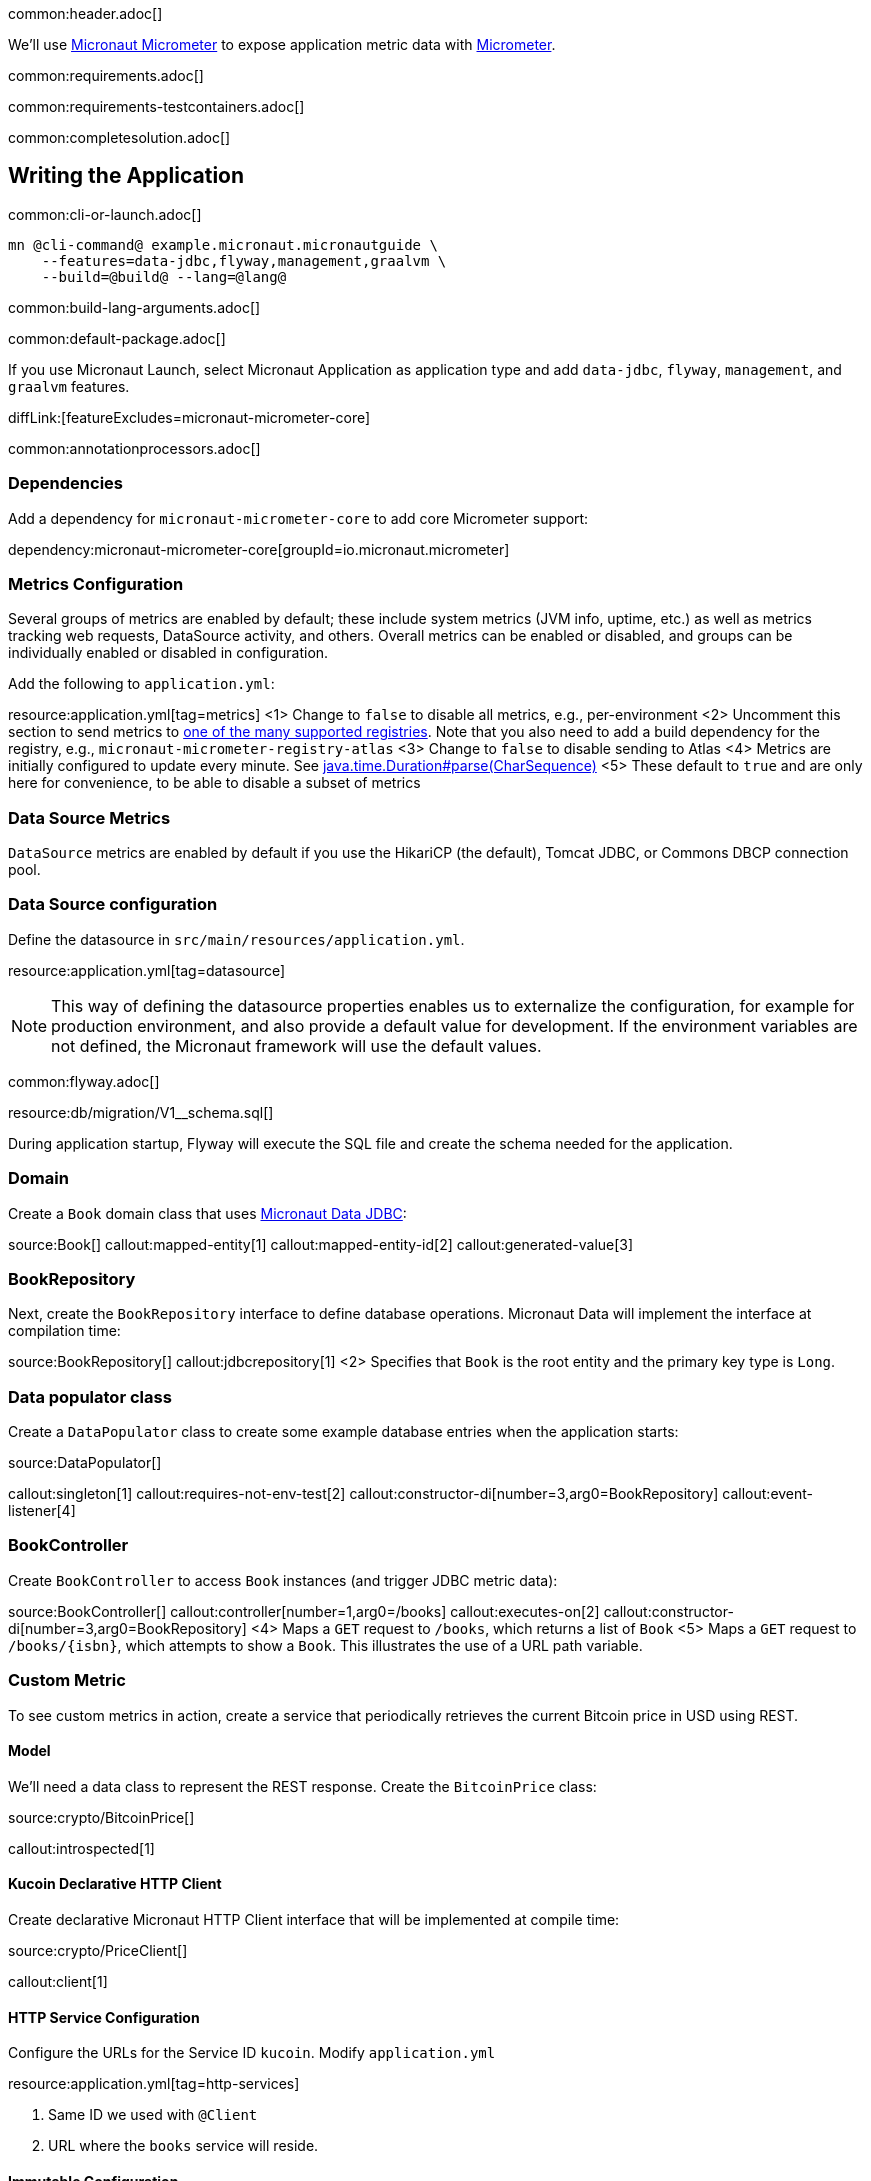 common:header.adoc[]

We'll use https://micronaut-projects.github.io/micronaut-micrometer/latest/guide/[Micronaut Micrometer] to expose application metric data with https://micrometer.io/[Micrometer].

common:requirements.adoc[]

:containerized: MySQL
common:requirements-testcontainers.adoc[]

common:completesolution.adoc[]

== Writing the Application

common:cli-or-launch.adoc[]

[source,bash]
----
mn @cli-command@ example.micronaut.micronautguide \
    --features=data-jdbc,flyway,management,graalvm \
    --build=@build@ --lang=@lang@
----

common:build-lang-arguments.adoc[]

common:default-package.adoc[]

If you use Micronaut Launch, select Micronaut Application as application type and add `data-jdbc`, `flyway`, `management`, and `graalvm` features.

diffLink:[featureExcludes=micronaut-micrometer-core]

common:annotationprocessors.adoc[]

=== Dependencies

Add a dependency for `micronaut-micrometer-core` to add core Micrometer support:

dependency:micronaut-micrometer-core[groupId=io.micronaut.micrometer]

=== Metrics Configuration

Several groups of metrics are enabled by default; these include system metrics (JVM info, uptime, etc.) as well as metrics tracking web requests, DataSource activity, and others. Overall metrics can be enabled or disabled, and groups can be individually enabled or disabled in configuration.

Add the following to `application.yml`:

resource:application.yml[tag=metrics]
<1> Change to `false` to disable all metrics, e.g., per-environment
<2> Uncomment this section to send metrics to https://micronaut-projects.github.io/micronaut-micrometer/latest/guide/#metricsAndReporters[one of the many supported registries]. Note that you also need to add a build dependency for the registry, e.g., `micronaut-micrometer-registry-atlas`
<3> Change to `false` to disable sending to Atlas
<4> Metrics are initially configured to update every minute. See https://docs.oracle.com/javase/8/docs/api/java/time/Duration.html#parse-java.lang.CharSequence-[java.time.Duration#parse(CharSequence)]
<5> These default to `true` and are only here for convenience, to be able to disable a subset of metrics

=== Data Source Metrics

`DataSource` metrics are enabled by default if you use the HikariCP (the default), Tomcat JDBC, or Commons DBCP connection pool.

=== Data Source configuration

Define the datasource in `src/main/resources/application.yml`.

resource:application.yml[tag=datasource]

NOTE: This way of defining the datasource properties enables us to externalize the configuration, for example for production environment, and also provide a default value for development. If the environment variables are not defined, the Micronaut framework will use the default values.

common:flyway.adoc[]

resource:db/migration/V1__schema.sql[]

During application startup, Flyway will execute the SQL file and create the schema needed for the application.

=== Domain

Create a `Book` domain class that uses https://micronaut-projects.github.io/micronaut-data/latest/guide/#sql[Micronaut Data JDBC]:

source:Book[]
callout:mapped-entity[1]
callout:mapped-entity-id[2]
callout:generated-value[3]

=== BookRepository

Next, create the `BookRepository` interface to define database operations. Micronaut Data will implement the interface at compilation time:

source:BookRepository[]
callout:jdbcrepository[1]
<2> Specifies that `Book` is the root entity and the primary key type is `Long`.

=== Data populator class

Create a `DataPopulator` class to create some example database entries when the application starts:

source:DataPopulator[]

callout:singleton[1]
callout:requires-not-env-test[2]
callout:constructor-di[number=3,arg0=BookRepository]
callout:event-listener[4]

=== BookController

Create `BookController` to access `Book` instances (and trigger JDBC metric data):

source:BookController[]
callout:controller[number=1,arg0=/books]
callout:executes-on[2]
callout:constructor-di[number=3,arg0=BookRepository]
<4> Maps a `GET` request to `/books`, which returns a list of `Book`
<5> Maps a `GET` request to `/books/{isbn}`, which attempts to show a `Book`. This illustrates the use of a URL path variable.

=== Custom Metric
To see custom metrics in action, create a service that periodically retrieves the current Bitcoin price in USD using REST.

==== Model

We'll need a data class to represent the REST response. Create the `BitcoinPrice` class:

source:crypto/BitcoinPrice[]

callout:introspected[1]

==== Kucoin Declarative HTTP Client

Create declarative Micronaut HTTP Client interface that will be implemented at compile time:

source:crypto/PriceClient[]

callout:client[1]

==== HTTP Service Configuration

Configure the URLs for the Service ID `kucoin`.
Modify `application.yml`

resource:application.yml[tag=http-services]

<1> Same ID we used with `@Client`
<2> URL where the `books` service will reside.

==== Immutable Configuration

Create immutable configuration with an interface annotated with `@ConfigurationProperties`. You can use it to disable `@Scheduled` logic programmatically.

source:ScheduledConfiguration[]

callout:configuration-properties[1]
callout:bindable[2]

==== Service

Create the `CryptoService` class which uses `PriceClient` and updates three custom meters:

source:crypto/CryptoService[]
callout:singleton[1]
<2> Use constructor injection to inject `PriceClient`, `MeterRegistry`, and `ScheduledConfiguration` beans
<3> Create a `Counter` to track the total number of updates
<4> Create a `Timer` to track the total time performing updates
<5> Create a `Gauge` to track the most recent update
<6> Use the `Scheduled` annotation to configure regular updates
<7> Update the `Timer`
<8> Increment the `Counter`
<9> Update the `Gauge` with the latest price

== Testing the Application

Create a configuration file for tests `src/test/resources/application-test.yml`.

testResource:application-test.yml[]

<1> Disable `@Scheduled` logic for tests.
<2> Configure the default datasource to use the MySQL database provided by TestContainers for the test environment. By using a specially modified JDBC URL, Testcontainers provides a disposable stand-in database that can be used without requiring modification to your application code. See https://www.testcontainers.org/modules/databases/jdbc/[Test Containers JDBC URL].
<3> Disable sending metrics to Atlas (if you enabled it).

=== Metrics Test

Create the `MetricsTest` class to test metrics functionality:

test:MetricsTest[]

callout:micronaut-test[1]
<2> Inject the `MeterRegistry` bean
<3> Inject the `LoggingSystem` bean
callout:http-client[4]

Create an additional test to verify the custom metric:

=== Mocking an API

test:CryptoUpdatesTest[]

callout:spec-name[1]
<2> Disable crypto price lookups with a long initial delay
<3> Point the `kucoin` HTTP client to the Mock Server.

The previous test creates two Micronaut embedded servers. One mocks the `kucoin` API, the other is our app. The test uses `@Requires` to conditionally load a Controller only for `kucoin` bean context.
We used an identifier with `@Client`. Because of that, it is easy to point our HTTP Client to the Mock Server.

=== Running the tests

common:testApp-noheader.adoc[]

== Running the Application

common:run-mysql-container.adoc[]

Before starting the application, if you're exporting metrics to an external registry be sure the registry is available.

common:runapp-instructions.adoc[]

Alternately, to make the Bitcoin price update occur more frequently to see the effects on metrics, start the application with a config override to update every five seconds:

:exclude-for-build:maven

[source,bash]
----
./gradlew run --args="-crypto.updateFrequency=5s"
----

:exclude-for-build:
:exclude-for-build:gradle

[source,bash]
----
./mvnw mn:run -Dmn.appArgs="-crypto.updateFrequency=5s"
----

:exclude-for-build:

You can retrieve a list of known metrics using cURL:

[source,bash]
----
curl localhost:8080/metrics
----

The response should look like this:

[source,json]
----
{
  "names": [
    "bitcoin.price.checks",
    "bitcoin.price.latest",
    "bitcoin.price.time",
    "executor",
    "executor.active",
    "executor.completed",
    "executor.pool.core",
    "executor.pool.max",
    "executor.pool.size",
    "executor.queue.remaining",
    "executor.queued",
    "hikaricp.connections",
    "hikaricp.connections.acquire",
    "hikaricp.connections.active",
    ...
    "jvm.threads.peak",
    "jvm.threads.states",
    "logback.events",
    "process.cpu.usage",
    "process.files.max",
    "process.files.open",
    "process.start.time",
    "process.uptime",
    "system.cpu.count",
    "system.cpu.usage",
    "system.load.average.1m"
  ]
}
----

After the application has been running for a bit and has made a few Bitcoin price checks, we can view the related metric values:

[source,bash]
----
curl localhost:8080/metrics/bitcoin.price.latest
----

[source,json]
----
{
  "measurements": [{ "statistic": "VALUE", "value": 29659.0 } ],
  "name": "bitcoin.price.latest"
}
----

[source,bash]
----
curl localhost:8080/metrics/bitcoin.price.checks
----

[source,json]
----
{
  "measurements": [{ "statistic": "COUNT", "value": 5.0 } ],
  "name": "bitcoin.price.checks"
}
----

[source,bash]
----
curl localhost:8080/metrics/bitcoin.price.time
----

[source,json]
----
{
  "baseUnit": "seconds",
  "measurements": [
    { "statistic": "COUNT",      "value": 5.0 },
    { "statistic": "TOTAL_TIME", "value": 2.525546791 },
    { "statistic": "MAX",        "value": 0.851958216 }
  ],
  "name": "bitcoin.price.time"
}
----

common:graal-with-plugins.adoc[]

:exclude-for-languages:groovy

Start the native image and run the cURL commands above to see that the application works the same way as before, with faster startup and response times.

:exclude-for-languages:

== Next steps

See the https://micronaut-projects.github.io/micronaut-micrometer/latest/guide/[Micronaut Micrometer documentation] to learn about the various metrics, configuration options, and supported registries.
